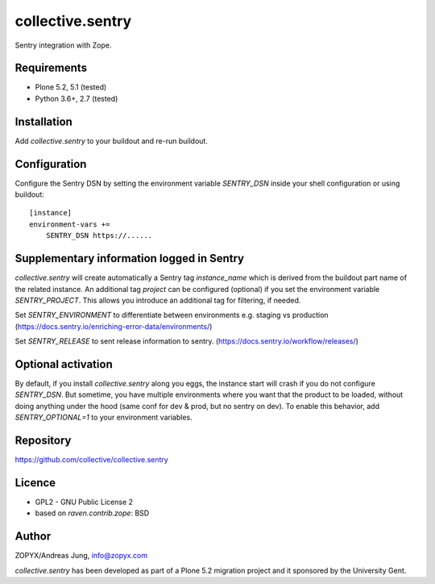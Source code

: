 collective.sentry
=================

Sentry integration with Zope.

Requirements
------------

* Plone 5.2, 5.1 (tested)
* Python 3.6+, 2.7 (tested)

Installation
------------

Add `collective.sentry` to your buildout and re-run buildout.

Configuration
-------------

Configure the Sentry DSN by setting the environment variable `SENTRY_DSN` inside your shell configuration or using buildout::

    [instance]
    environment-vars +=
        SENTRY_DSN https://......

Supplementary information logged in Sentry
------------------------------------------

`collective.sentry` will create automatically a Sentry tag `instance_name`
which is derived from the buildout part name of the related instance.  An
additional tag `project` can be configured (optional) if you set the
environment variable `SENTRY_PROJECT`.  This allows you introduce an additional
tag for filtering, if needed.


Set `SENTRY_ENVIRONMENT` to differentiate between environments e.g. staging vs production 
(https://docs.sentry.io/enriching-error-data/environments/)

Set `SENTRY_RELEASE` to sent release information to sentry. (https://docs.sentry.io/workflow/releases/)


Optional activation
---------------------
By default, if you install `collective.sentry` along you eggs, the instance start will crash if you do not configure `SENTRY_DSN`.
But sometime, you have multiple environments where you want that the product to be loaded, without doing anything under the hood (same conf for dev & prod, but no sentry on dev).
To enable this behavior, add `SENTRY_OPTIONAL=1` to your environment variables.

Repository
----------

https://github.com/collective/collective.sentry

Licence
-------

- GPL2 - GNU Public License 2
- based on `raven.contrib.zope`: BSD


Author
------

ZOPYX/Andreas Jung, info@zopyx.com

`collective.sentry` has been developed as part of a Plone 5.2 migration project and it
sponsored by the University Gent.
